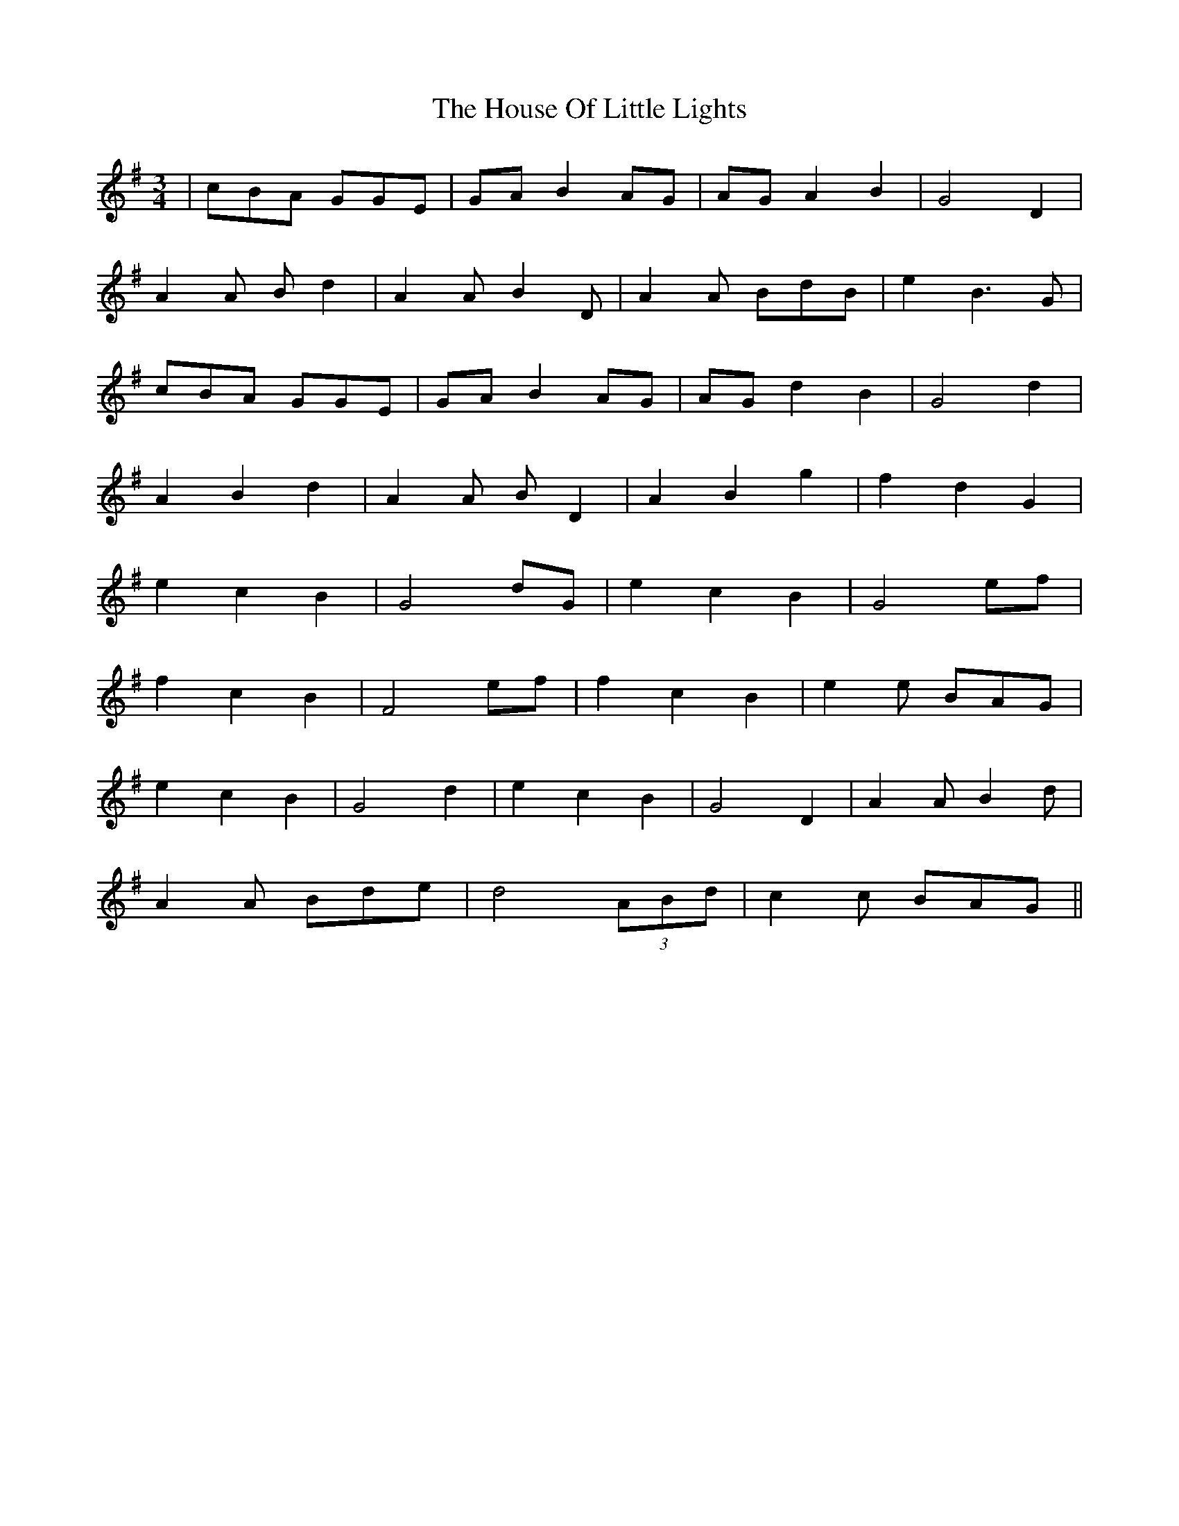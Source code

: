 X: 17920
T: House Of Little Lights, The
R: waltz
M: 3/4
K: Gmajor
|cBA GGE|GA B2 AG|AG A2 B2|G4 D2|
A2A Bd2|A2A B2D|A2A BdB|e2 B3G|
cBA GGE|GA B2 AG|AG d2 B2|G4 d2|
A2 B2 d2|A2A BD2|A2 B2 g2|f2 d2 G2|
e2 c2 B2|G4 dG|e2 c2 B2|G4 ef|
f2 c2 B2|F4 ef|f2 c2 B2|e2e BAG|
e2 c2 B2|G4 d2|e2 c2 B2|G4 D2|A2A B2d|
A2A Bde|d4 (3ABd|c2c BAG||

